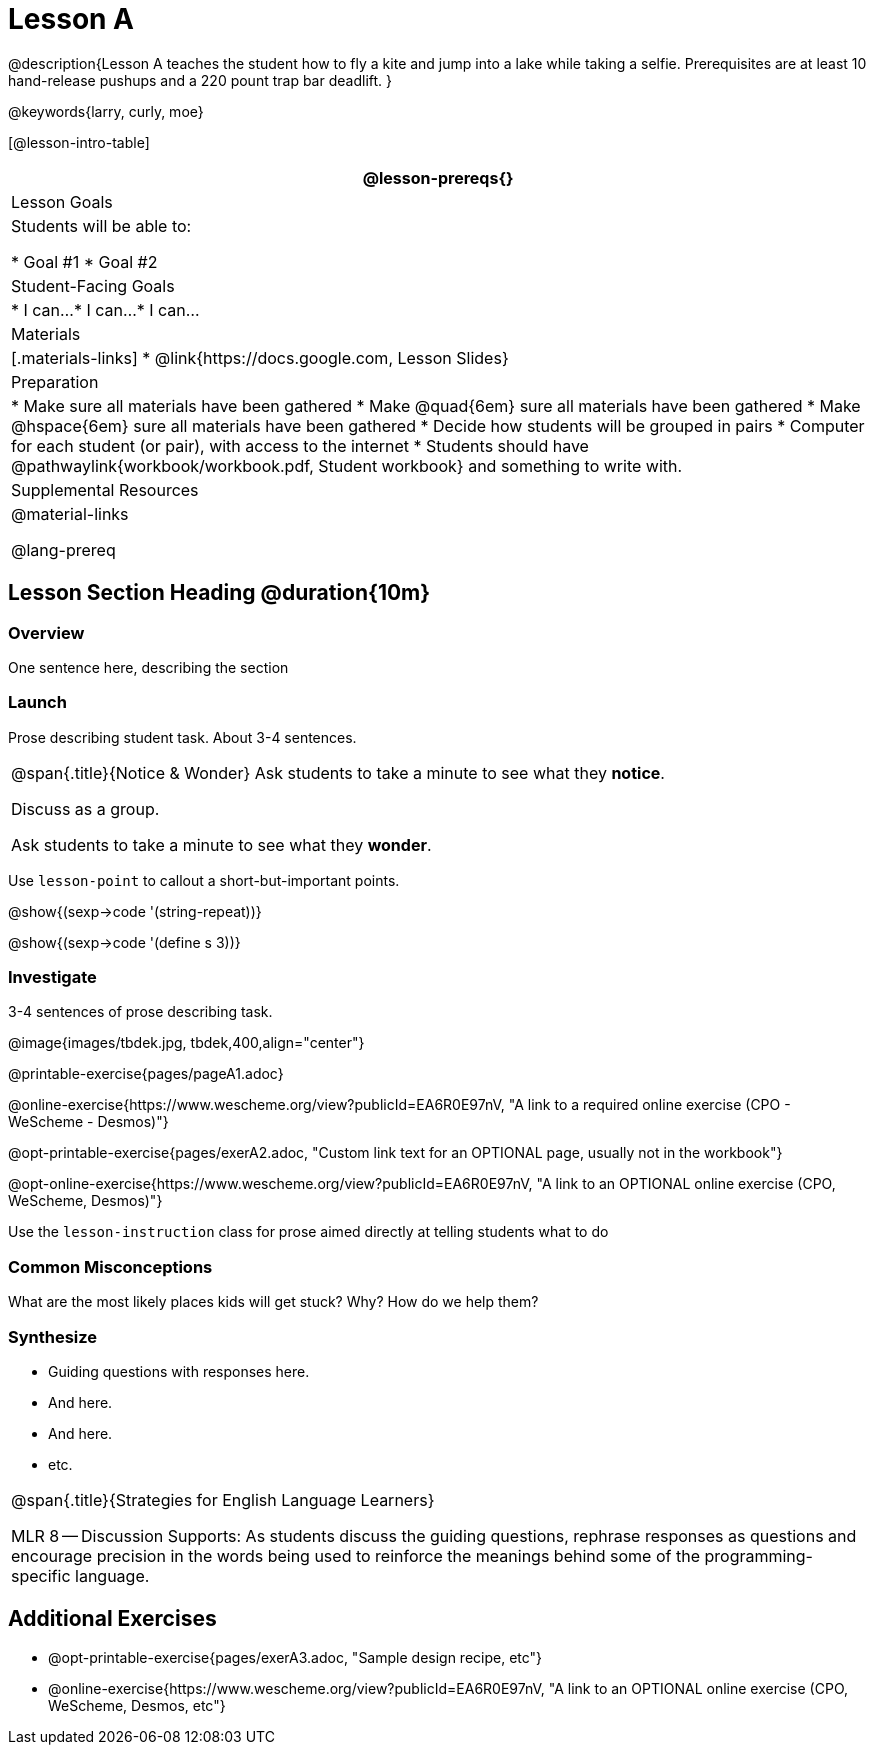 = Lesson A

@description{Lesson A teaches the student how to fly a
kite and jump into a lake while taking a selfie. Prerequisites
are at least 10 hand-release pushups and a 220 pount trap bar
deadlift.
}

@keywords{larry, curly, moe}

[@lesson-intro-table]
|===
@lesson-prereqs{}

| Lesson Goals
| Students will be able to:

* Goal #1
* Goal #2

| Student-Facing Goals
|
* I can...
* I can...
* I can...

| Materials
|[.materials-links]
* @link{https://docs.google.com, Lesson Slides}

| Preparation
|
* Make sure all materials have been gathered
* Make @quad{6em} sure all materials have been gathered
* Make @hspace{6em} sure all materials have been gathered
* Decide how students will be grouped in pairs
* Computer for each student (or pair), with access to the internet
* Students should have @pathwaylink{workbook/workbook.pdf, Student workbook} and something to write with.

| Supplemental Resources
| 

@material-links

@lang-prereq


|===


== Lesson Section Heading @duration{10m}

=== Overview
One sentence here, describing the section

=== Launch

Prose describing student task. About 3-4 sentences.

[.notice-box, cols="1", grid="none", stripes="none"]
|===
|
@span{.title}{Notice & Wonder}
Ask students to take a minute to see what they *notice*.

Discuss as a group.

Ask students to take a minute to see what they *wonder*.
|===


[.lesson-point]
Use `lesson-point` to callout a short-but-important points.


@show{(sexp->code '(string-repeat))}


@show{(sexp->code '(define s 3))}

=== Investigate

3-4 sentences of prose describing task.

@image{images/tbdek.jpg, tbdek,400,align="center"}

@printable-exercise{pages/pageA1.adoc}

@online-exercise{https://www.wescheme.org/view?publicId=EA6R0E97nV, "A link to a required online exercise (CPO - WeScheme - Desmos)"} 

@opt-printable-exercise{pages/exerA2.adoc, "Custom link text for an OPTIONAL page, usually not in the workbook"}

@opt-online-exercise{https://www.wescheme.org/view?publicId=EA6R0E97nV, "A link to an OPTIONAL online exercise (CPO, WeScheme, Desmos)"} 

[.lesson-instruction]
Use the `lesson-instruction` class for prose aimed directly at telling students what to do

=== Common Misconceptions

What are the most likely places kids will get stuck? Why? How do we help them?

=== Synthesize

* Guiding questions with responses here.
* And here.
* And here.
* etc.

[.strategy-box, cols="1", grid="none", stripes="none"]
|===
|
@span{.title}{Strategies for English Language Learners}

MLR 8 -- Discussion Supports: As students discuss the guiding
questions, rephrase responses as questions and encourage
precision in the words being used to reinforce the meanings
behind some of the programming-specific language.
|===


== Additional Exercises

- @opt-printable-exercise{pages/exerA3.adoc, "Sample design recipe, etc"}
- @online-exercise{https://www.wescheme.org/view?publicId=EA6R0E97nV, "A link to an OPTIONAL online exercise (CPO, WeScheme, Desmos, etc"} 


